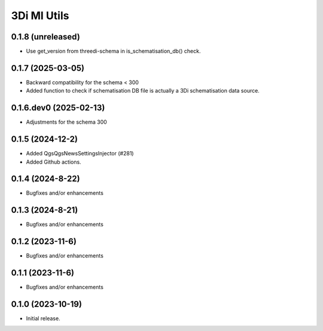 3Di MI Utils
========================

0.1.8 (unreleased)
------------------

- Use get_version from threedi-schema in is_schematisation_db() check.


0.1.7 (2025-03-05)
------------------

- Backward compatibility for the schema < 300
- Added function to check if schematisation DB file is actually a 3Di schematisation data source.

0.1.6.dev0 (2025-02-13)
-----------------------

- Adjustments for the schema 300

0.1.5 (2024-12-2)
-----------------

- Added QgsQgsNewsSettingsInjector (#281)
- Added Github actions.

0.1.4 (2024-8-22)
----------------

- Bugfixes and/or enhancements

0.1.3 (2024-8-21)
----------------

- Bugfixes and/or enhancements

0.1.2 (2023-11-6)
----------------

- Bugfixes and/or enhancements

0.1.1 (2023-11-6)
----------------

- Bugfixes and/or enhancements

0.1.0 (2023-10-19)
----------------

- Initial release.

